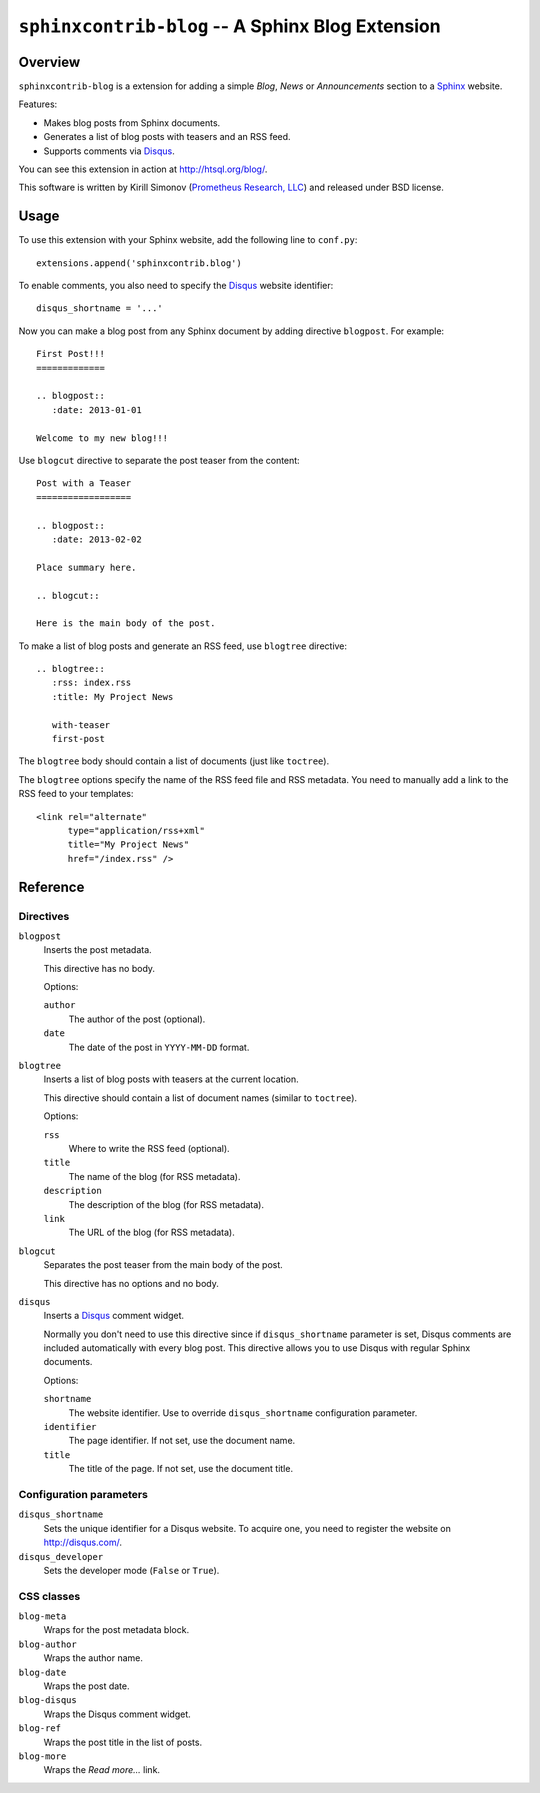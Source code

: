 *****************************************************
  ``sphinxcontrib-blog`` -- A Sphinx Blog Extension
*****************************************************

Overview
========

``sphinxcontrib-blog`` is a extension for adding a simple *Blog*, *News*
or *Announcements*  section to a Sphinx_ website.

Features:

* Makes blog posts from Sphinx documents.
* Generates a list of blog posts with teasers and an RSS feed.
* Supports comments via Disqus_.

You can see this extension in action at http://htsql.org/blog/.

This software is written by Kirill Simonov (`Prometheus Research, LLC`_)
and released under BSD license.


Usage
=====

To use this extension with your Sphinx website, add the following line
to ``conf.py``::

    extensions.append('sphinxcontrib.blog')

To enable comments, you also need to specify the Disqus_ website
identifier::

    disqus_shortname = '...'

Now you can make a blog post from any Sphinx document by adding
directive ``blogpost``.  For example::

    First Post!!!
    =============

    .. blogpost::
       :date: 2013-01-01

    Welcome to my new blog!!!

Use ``blogcut`` directive to separate the post teaser from the content::

    Post with a Teaser
    ==================

    .. blogpost::
       :date: 2013-02-02

    Place summary here.

    .. blogcut::

    Here is the main body of the post.

To make a list of blog posts and generate an RSS feed, use ``blogtree``
directive::

    .. blogtree::
       :rss: index.rss
       :title: My Project News

       with-teaser
       first-post

The ``blogtree`` body should contain a list of documents (just like
``toctree``).

The ``blogtree`` options specify the name of the RSS feed file and RSS
metadata.  You need to manually add a link to the RSS feed to your
templates::

      <link rel="alternate"
            type="application/rss+xml"
            title="My Project News"
            href="/index.rss" />


Reference
=========

Directives
----------

``blogpost``
    Inserts the post metadata.

    This directive has no body.

    Options:

    ``author``
        The author of the post (optional).
    ``date``
        The date of the post in ``YYYY-MM-DD`` format.

``blogtree``
    Inserts a list of blog posts with teasers at the current location.

    This directive should contain a list of document names (similar to
    ``toctree``).

    Options:

    ``rss``
        Where to write the RSS feed (optional).
    ``title``
        The name of the blog (for RSS metadata).
    ``description``
        The description of the blog (for RSS metadata).
    ``link``
        The URL of the blog (for RSS metadata).

``blogcut``
    Separates the post teaser from the main body of the post.

    This directive has no options and no body.

``disqus``
    Inserts a Disqus_ comment widget.

    Normally you don't need to use this directive since if
    ``disqus_shortname`` parameter is set, Disqus comments are included
    automatically with every blog post.  This directive allows you to
    use Disqus with regular Sphinx documents.

    Options:

    ``shortname``
        The website identifier.  Use to override ``disqus_shortname``
        configuration parameter.
    ``identifier``
        The page identifier.  If not set, use the document name.
    ``title``
        The title of the page.  If not set, use the document title.

Configuration parameters
------------------------

``disqus_shortname``
    Sets the unique identifier for a Disqus website.  To acquire one, you
    need to register the website on http://disqus.com/.

``disqus_developer``
    Sets the developer mode (``False`` or ``True``).

CSS classes
-----------

``blog-meta``
    Wraps for the post metadata block.

``blog-author``
    Wraps the author name.

``blog-date``
    Wraps the post date.

``blog-disqus``
    Wraps the Disqus comment widget.

``blog-ref``
    Wraps the post title in the list of posts.

``blog-more``
    Wraps the *Read more...* link.


.. _Sphinx: http://sphinx-doc.org/
.. _Disqus: http://disqus.org/
.. _Prometheus Research, LLC: http://prometheusresearch.com/


.. vim: set spell spelllang=en textwidth=72:
